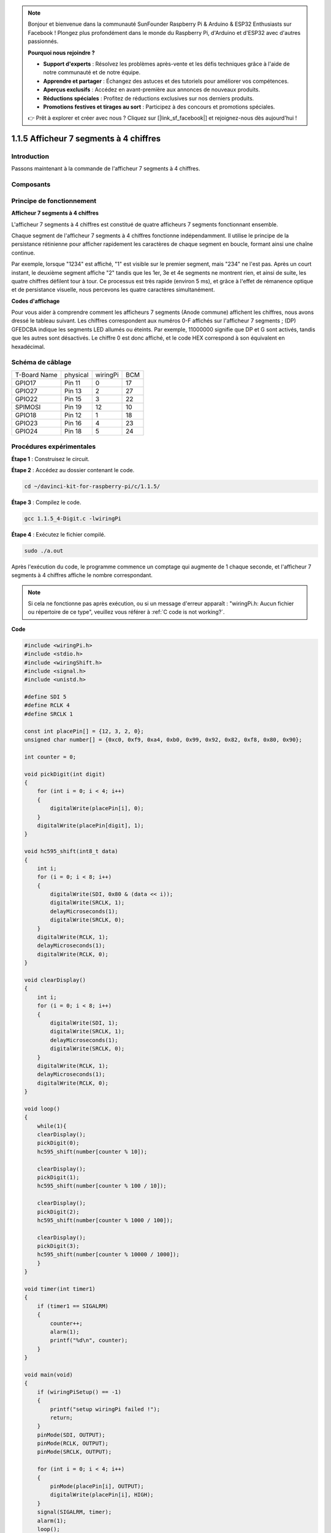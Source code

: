.. note::

    Bonjour et bienvenue dans la communauté SunFounder Raspberry Pi & Arduino & ESP32 Enthusiasts sur Facebook ! Plongez plus profondément dans le monde du Raspberry Pi, d'Arduino et d'ESP32 avec d'autres passionnés.

    **Pourquoi nous rejoindre ?**

    - **Support d'experts** : Résolvez les problèmes après-vente et les défis techniques grâce à l'aide de notre communauté et de notre équipe.
    - **Apprendre et partager** : Échangez des astuces et des tutoriels pour améliorer vos compétences.
    - **Aperçus exclusifs** : Accédez en avant-première aux annonces de nouveaux produits.
    - **Réductions spéciales** : Profitez de réductions exclusives sur nos derniers produits.
    - **Promotions festives et tirages au sort** : Participez à des concours et promotions spéciales.

    👉 Prêt à explorer et créer avec nous ? Cliquez sur [|link_sf_facebook|] et rejoignez-nous dès aujourd'hui !

1.1.5 Afficheur 7 segments à 4 chiffres
===========================================

Introduction
-----------------

Passons maintenant à la commande de l'afficheur 7 segments à 4 chiffres.

Composants
---------------

.. image:: img/list_4_digit.png


Principe de fonctionnement
-----------------------------

**Afficheur 7 segments à 4 chiffres**

L'afficheur 7 segments à 4 chiffres est constitué de quatre afficheurs 7 segments fonctionnant ensemble.

.. image:: img/4-digit-sche.png

Chaque segment de l'afficheur 7 segments à 4 chiffres fonctionne indépendamment. 
Il utilise le principe de la persistance rétinienne pour afficher rapidement les 
caractères de chaque segment en boucle, formant ainsi une chaîne continue.

Par exemple, lorsque "1234" est affiché, "1" est visible sur le premier segment, 
mais "234" ne l'est pas. Après un court instant, le deuxième segment affiche "2" 
tandis que les 1er, 3e et 4e segments ne montrent rien, et ainsi de suite, les quatre 
chiffres défilent tour à tour. Ce processus est très rapide (environ 5 ms), et 
grâce à l'effet de rémanence optique et de persistance visuelle, nous percevons 
les quatre caractères simultanément.

.. image:: img/image78.png


**Codes d'affichage**

Pour vous aider à comprendre comment les afficheurs 7 segments (Anode commune) 
affichent les chiffres, nous avons dressé le tableau suivant. Les chiffres 
correspondent aux numéros 0-F affichés sur l'afficheur 7 segments ; (DP) GFEDCBA 
indique les segments LED allumés ou éteints. Par exemple, 11000000 signifie que DP 
et G sont activés, tandis que les autres sont désactivés. Le chiffre 0 est donc affiché, 
et le code HEX correspond à son équivalent en hexadécimal.

.. image:: img/common_anode.png


Schéma de câblage
--------------------------

============ ======== ======== ===
T-Board Name physical wiringPi BCM
GPIO17       Pin 11   0        17
GPIO27       Pin 13   2        27
GPIO22       Pin 15   3        22
SPIMOSI      Pin 19   12       10
GPIO18       Pin 12   1        18
GPIO23       Pin 16   4        23
GPIO24       Pin 18   5        24
============ ======== ======== ===

.. image:: img/schmatic_4_digit.png


Procédures expérimentales
-----------------------------------

**Étape 1** : Construisez le circuit.

.. image:: img/image80.png
    :width: 800

**Étape 2** : Accédez au dossier contenant le code.

.. raw:: html

   <run></run>

.. code-block::

    cd ~/davinci-kit-for-raspberry-pi/c/1.1.5/

**Étape 3** : Compilez le code.

.. raw:: html

   <run></run>

.. code-block::

    gcc 1.1.5_4-Digit.c -lwiringPi

**Étape 4** : Exécutez le fichier compilé.

.. raw:: html

   <run></run>

.. code-block::

    sudo ./a.out

Après l'exécution du code, le programme commence un comptage qui augmente de 1 chaque seconde, et l'afficheur 7 segments à 4 chiffres affiche le nombre correspondant.

.. note::

    Si cela ne fonctionne pas après exécution, ou si un message d'erreur apparaît : "wiringPi.h: Aucun fichier ou répertoire de ce type", veuillez vous référer à :ref:`C code is not working?`.

**Code**

.. code-block:: c

    #include <wiringPi.h>
    #include <stdio.h>
    #include <wiringShift.h>
    #include <signal.h>
    #include <unistd.h>

    #define SDI 5
    #define RCLK 4
    #define SRCLK 1

    const int placePin[] = {12, 3, 2, 0};
    unsigned char number[] = {0xc0, 0xf9, 0xa4, 0xb0, 0x99, 0x92, 0x82, 0xf8, 0x80, 0x90};

    int counter = 0;

    void pickDigit(int digit)
    {
        for (int i = 0; i < 4; i++)
        {
            digitalWrite(placePin[i], 0);
        }
        digitalWrite(placePin[digit], 1);
    }

    void hc595_shift(int8_t data)
    {
        int i;
        for (i = 0; i < 8; i++)
        {
            digitalWrite(SDI, 0x80 & (data << i));
            digitalWrite(SRCLK, 1);
            delayMicroseconds(1);
            digitalWrite(SRCLK, 0);
        }
        digitalWrite(RCLK, 1);
        delayMicroseconds(1);
        digitalWrite(RCLK, 0);
    }

    void clearDisplay()
    {
        int i;
        for (i = 0; i < 8; i++)
        {
            digitalWrite(SDI, 1);
            digitalWrite(SRCLK, 1);
            delayMicroseconds(1);
            digitalWrite(SRCLK, 0);
        }
        digitalWrite(RCLK, 1);
        delayMicroseconds(1);
        digitalWrite(RCLK, 0);
    }

    void loop()
    {
        while(1){
        clearDisplay();
        pickDigit(0);
        hc595_shift(number[counter % 10]);

        clearDisplay();
        pickDigit(1);
        hc595_shift(number[counter % 100 / 10]);

        clearDisplay();
        pickDigit(2);
        hc595_shift(number[counter % 1000 / 100]);
    
        clearDisplay();
        pickDigit(3);
        hc595_shift(number[counter % 10000 / 1000]);
        }
    }

    void timer(int timer1)
    { 
        if (timer1 == SIGALRM)
        { 
            counter++;
            alarm(1); 
            printf("%d\n", counter);
        }
    }

    void main(void)
    {
        if (wiringPiSetup() == -1)
        { 
            printf("setup wiringPi failed !");
            return;
        }
        pinMode(SDI, OUTPUT); 
        pinMode(RCLK, OUTPUT);
        pinMode(SRCLK, OUTPUT);
        
        for (int i = 0; i < 4; i++)
        {
            pinMode(placePin[i], OUTPUT);
            digitalWrite(placePin[i], HIGH);
        }
        signal(SIGALRM, timer); 
        alarm(1);               
        loop(); 
    }


**Explication du Code**

.. code-block:: c

    const int placePin[] = {12, 3, 2, 0};

Ces quatre broches contrôlent les anodes communes des affichages à 7 segments à quatre chiffres.

.. code-block:: c

    unsigned char number[] = {0xc0, 0xf9, 0xa4, 0xb0, 0x99, 0x92, 0x82, 0xf8, 0x80, 0x90};

Un tableau de codes de segments en hexadécimal (Anode commune) pour les chiffres de 0 à 9.

.. code-block:: c

    void pickDigit(int digit)
    {
        for (int i = 0; i < 4; i++)
        {
            digitalWrite(placePin[i], 0);
        }
        digitalWrite(placePin[digit], 1);
    }

Sélectionne l'emplacement du chiffre. Il ne doit y avoir qu'un seul emplacement activé à chaque fois. L'emplacement activé sera mis à l'état haut.

.. code-block:: c

    void loop()
    {
        while(1){
        clearDisplay();
        pickDigit(0);
        hc595_shift(number[counter % 10]);

        clearDisplay();
        pickDigit(1);
        hc595_shift(number[counter % 100 / 10]);

        clearDisplay();
        pickDigit(2);
        hc595_shift(number[counter % 1000 / 100]);
    
        clearDisplay();
        pickDigit(3);
        hc595_shift(number[counter % 10000 / 1000]);
        }
    }

La fonction sert à définir le chiffre affiché sur l'affichage à 7 segments à quatre chiffres.

* ``clearDisplay()`` : Écrit 11111111 pour éteindre les huit LED de l'afficheur à 7 segments afin de supprimer le contenu affiché.
* ``pickDigit(0)`` : Sélectionne le quatrième afficheur 7 segments.
* ``hc595_shift(number[counter%10])`` : Le chiffre des unités du compteur s'affiche sur le quatrième segment.

.. code-block:: c

    signal(SIGALRM, timer); 

C'est une fonction système fournie. Le prototype du code est :

.. code-block:: c

    sig_t signal(int signum,sig_t handler);

Après l'exécution de ``signal()``, une fois que le processus reçoit le signal correspondant (dans ce cas SIGALRM), il interrompt immédiatement la tâche en cours et exécute la fonction définie (ici, ``timer(sig)``).

.. code-block:: c

    alarm(1);

C'est également une fonction système fournie. Le prototype du code est :

.. code-block:: c

    unsigned int alarm (unsigned int seconds);

Elle génère un signal SIGALRM après un certain nombre de secondes.

.. code-block:: c

    void timer(int timer1)
    { 
        if (timer1 == SIGALRM)
        { 
            counter++;
            alarm(1); 
            printf("%d\n", counter);
        }
    }

Nous utilisons les fonctions ci-dessus pour implémenter la fonction de minuterie.
Après que ``alarm()`` a généré le signal SIGALRM, la fonction ``timer()`` est appelée. Elle ajoute 1 au compteur et la fonction ``alarm(1)`` sera de nouveau appelée toutes les secondes de manière répétée.

